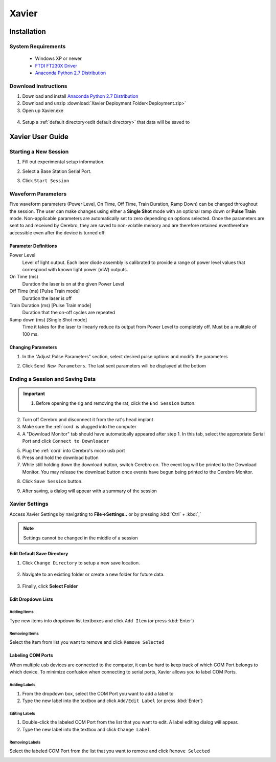 ======
Xavier
======

.. image:: Xavier.png
    :align: center
    :scale: 80%

Installation
****************

System Requirements
===================
  - Windows XP or newer
  - `FTDI FT230X Driver <http://www.ftdichip.com/Drivers/VCP.htm>`_
  - `Anaconda Python 2.7 Distribution <http://continuum.io/downloads>`_

  .. _setup default:

Download Instructions
=====================
1. Download and install `Anaconda Python 2.7 Distribution <http://continuum.io/downloads>`_
2. Download and unzip :download:`Xavier Deployment Folder<Deployment.zip>`
3. Open up Xavier.exe

.. figure:: photos/Install/Xavier_open.png
    :align: center
    :scale: 75%

4. Setup a :ref:`default directory<edit default directory>` that data will be saved to

.. _User Guide:

Xavier User Guide
*****************
.. .. raw:: html
..
..   <center><iframe width="420" height="315" src="https://www.youtube.com/embed/SBqYZ3KdAUc" frameborder="0" allowfullscreen></iframe></center>


Starting a New Session
======================
1. Fill out experimental setup information.

.. image:: photos/Start_session/rat_info.png
    :align: center
    :scale: 100%

2. Select a Base Station Serial Port.

.. image:: photos/Start_session/com_port.png
    :align: center
    :scale: 100%

3. Click ``Start Session``

.. image:: photos/Start_session/start_session.png
    :align: center
    :scale: 100%

.. seealso::
  The dropdown menus can be :ref:`edited <add items>` and COM Ports that appear in the dropdown list can be :ref:`labeled<label ports>`


.. _waveform parameters:

Waveform Parameters
===================
Five waveform parameters (Power Level, On Time, Off Time, Train Duration, Ramp Down) can be changed throughout the session.
The user can make changes using either a **Single Shot** mode with an optional ramp down or **Pulse Train** mode. Non-applicable parameters are automatically set to zero depending on
options selected. Once the parameters are sent to and received by Cerebro, they are saved to non-volatile memory and are therefore retained eventherefore accessible even after the device is turned off.

Parameter Definitions
---------------------
Power Level
  Level of light output. Each laser diode assembly is calibrated to provide a range of power level values that correspond with known light power (mW) outputs.
On Time (ms)
  Duration the laser is on at the given Power Level
Off Time (ms) [Pulse Train mode]
  Duration the laser is off
Train Duration (ms) [Pulse Train mode]
  Duration that the on-off cycles are repeated
Ramp down (ms) [Single Shot mode]
  Time it takes for the laser to linearly reduce its output from Power Level to completely off. Must be a mulitple of 100 ms.

.. image:: photos/Edit_waveform/parameter_diagram.png
    :align: center
    :scale: 100%

.. _pulse change header:

Changing Parameters
-------------------
1. In the "Adjust Pulse Parameters" section, select desired pulse options and modify the parameters

.. image:: photos/Edit_waveform/parameter_change.png
  :align: center
  :scale: 40%

2. Click ``Send New Parameters``. The last sent parameters will be displayed at the bottom

.. figure:: photos/Edit_waveform/last_sent.png
  :align: center
  :scale: 135%

.. seealso::
  The IR Remote can be used as an alternative to :ref:`send new parameters <remote send>`. Additionally, it is capable of :ref:`checking the current parameters <remote check>`  saved to Cerebro's memory.

.. 1. Open the "Upload Monitor" by going to **Window->Upload Monitor**
..
.. .. image:: photos/Guide_photos/show_uploadMonitor.png
..   :align: center
..   :scale: 100%
..
.. 2. Make sure the :ref:`cord` is plugged into the computer
.. 3. Select the appropriate Serial Port and click ``Connect to Uploader``
..
.. .. image:: photos/Guide_photos/connect_uploader.png
..   :align: center
..   :scale: 100%
..
.. 4. With Cerebro turned off, plug the :ref:`cord` into Cerebro
.. 5. Switch on Cerebro. A summary of the Firmware and pulse parameters will be printed to the "Upload Monitor"
..
.. .. image:: photos/Guide_photos/parameter_check.png
..     :width: 55%
..
.. .. image:: photos/Guide_photos/parameter_view.png
..     :width: 44%

.. _upload header:

Ending a Session and Saving Data
================================

.. important::
  1. Before opening the rig and removing the rat, click the ``End Session`` button.

.. image:: photos/End_session/end_session.png
  :align: center
  :scale: 100%

2. Turn off Cerebro and disconnect it from the rat's head implant
3. Make sure the :ref:`cord` is plugged into the computer
4. A "Download Monitor" tab should have automatically appeared after step 1. In this tab, select the appropriate Serial Port and click ``Connect to Downloader``

.. image:: photos/End_session/connect_uploader.png
  :align: center
  :scale: 100%

5. Plug the :ref:`cord` into Cerebro's micro usb port
6. Press and hold the download button
7. While still holding down the download button, switch Cerebro on. The event log will be printed to the Download Monitor.
   You may release the download button once events have begun being printed to the Cerebro Monitor.

.. image:: photos/End_session/upload.png
  :align: center
  :scale: 20%

8. Click ``Save Session`` button.

.. image:: photos/End_session/save_session.png
  :align: center
  :scale: 100%

9. After saving, a dialog will appear with a summary of the session

.. image:: photos/End_session/summary.png
  :align: center
  :scale: 100%


Xavier Settings
===============
Access Xavier Settings by navigating to **File->Settings..** or by pressing :kbd:`Ctrl` + :kbd:`,`

.. figure:: photos/Settings/settings_dialog.png
    :align: center
    :scale: 100%

.. note::
  Settings cannot be changed in the middle of a session

.. _edit default directory:

Edit Default Save Directory
-------------------------------

1.  Click ``Change Directory`` to setup a new save location.

.. figure:: photos/Settings/change_directory.png
    :align: center
    :scale: 100%

2. Navigate to an existing folder or create a new folder for future data.

.. figure:: photos/Settings/new_folder.png
    :align: center
    :scale: 60%

3. Finally, click **Select Folder**

.. figure:: photos/Settings/rename_and_select.png
    :align: center
    :scale: 60%

.. _add items:

Edit Dropdown Lists
-------------------
Adding Items
````````````
Type new items into dropdown list textboxes and click ``Add Item`` (or press :kbd:`Enter`)

.. image:: photos/Settings/additem.gif
  :align: center
  :scale: 100%

Removing Items
``````````````
Select the item from list you want to remove and click ``Remove Selected``

.. image:: photos/Settings/removeitem.gif
  :align: center
  :scale: 100%

.. _label ports:

Labeling COM Ports
------------------
When multiple usb devices are connected to the computer, it can be hard to keep track of which COM Port belongs to which device. To minimize confusion when connecting
to serial ports, Xavier allows you to label COM Ports.

.. image:: photos/Settings/port_labeling.png
  :align: center
  :scale: 100%

Adding Labels
`````````````
1. From the dropdown box, select the COM Port you want to add a label to
2. Type the new label into the textbox and click ``Add/Edit Label`` (or press :kbd:`Enter`)

.. image:: photos/Settings/addlabel.gif
  :align: center
  :scale: 100%

Editing Labels
``````````````
1. Double-click the labeled COM Port from the list that you want to edit. A label editing dialog will appear.
2. Type the new label into the textbox and click ``Change Label``

.. image:: photos/Settings/editlabel.gif
  :align: center
  :scale: 100%

Removing Labels
```````````````
Select the labeled COM Port from the list that you want to remove and click ``Remove Selected``

.. image:: photos/Settings/removelabel.gif
  :align: center
  :scale: 100%


.. View Results
.. ============
..
.. Debug Mode
.. ==========
.. Debug mode allows you to manually send commands to Base Station
